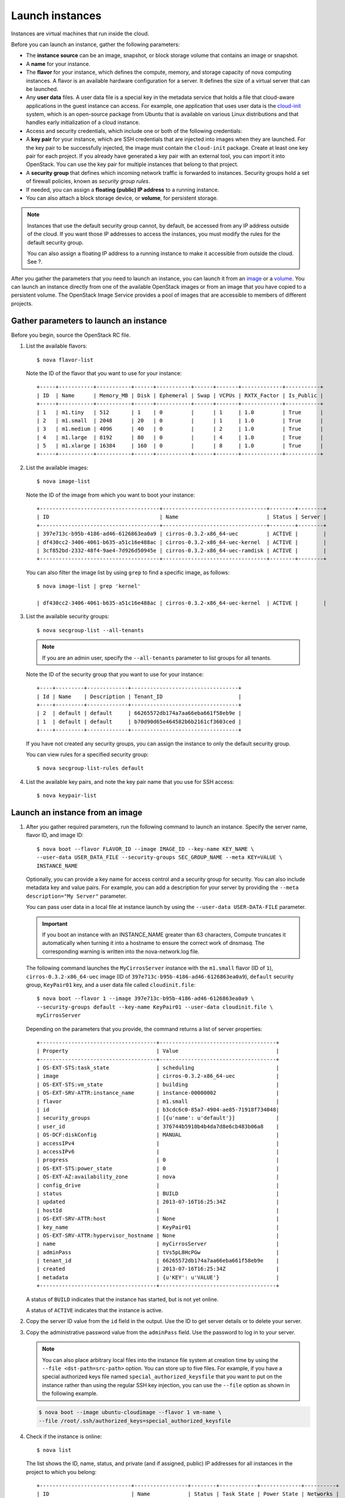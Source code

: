 ================
Launch instances
================

Instances are virtual machines that run inside the cloud.

Before you can launch an instance, gather the following parameters:

- The **instance source** can be an image, snapshot, or block storage
  volume that contains an image or snapshot.

- A **name** for your instance.

- The **flavor** for your instance, which defines the compute, memory,
  and storage capacity of nova computing instances. A flavor is an
  available hardware configuration for a server. It defines the size of
  a virtual server that can be launched.

- Any **user data** files. A user data file is a special key in the
  metadata service that holds a file that cloud-aware applications in
  the guest instance can access. For example, one application that uses
  user data is the
  `cloud-init <https://help.ubuntu.com/community/CloudInit>`__ system,
  which is an open-source package from Ubuntu that is available on
  various Linux distributions and that handles early initialization of
  a cloud instance.

- Access and security credentials, which include one or both of the
  following credentials:

- A **key pair** for your instance, which are SSH credentials that
  are injected into images when they are launched. For the key pair
  to be successfully injected, the image must contain the
  ``cloud-init`` package. Create at least one key pair for each
  project. If you already have generated a key pair with an external
  tool, you can import it into OpenStack. You can use the key pair
  for multiple instances that belong to that project.

- A **security group** that defines which incoming network traffic
  is forwarded to instances. Security groups hold a set of firewall
  policies, known as *security group rules*.

- If needed, you can assign a **floating (public) IP address** to a
  running instance.

- You can also attach a block storage device, or **volume**, for
  persistent storage.

.. note::

  Instances that use the default security group cannot, by default, be
  accessed from any IP address outside of the cloud. If you want those
  IP addresses to access the instances, you must modify the rules for
  the default security group.

  You can also assign a floating IP address to a running instance to
  make it accessible from outside the cloud. See ?.

.. TODO (DC) Add link to Manage IP Addresses when file is converted to RST.

After you gather the parameters that you need to launch an instance, you
can launch it from an `image <#launch_from_image>`__ or a
`volume <#boot_from_volume>`__. You can launch an instance directly from
one of the available OpenStack images or from an image that you have
copied to a persistent volume. The OpenStack Image Service provides a
pool of images that are accessible to members of different projects.

Gather parameters to launch an instance
~~~~~~~~~~~~~~~~~~~~~~~~~~~~~~~~~~~~~~~

Before you begin, source the OpenStack RC file.

#. List the available flavors::

    $ nova flavor-list

   Note the ID of the flavor that you want to use for your instance::

    +-----+-----------+-----------+------+-----------+------+-------+-------------+-----------+
    | ID  | Name      | Memory_MB | Disk | Ephemeral | Swap | VCPUs | RXTX_Factor | Is_Public |
    +-----+-----------+-----------+------+-----------+------+-------+-------------+-----------+
    | 1   | m1.tiny   | 512       | 1    | 0         |      | 1     | 1.0         | True      |
    | 2   | m1.small  | 2048      | 20   | 0         |      | 1     | 1.0         | True      |
    | 3   | m1.medium | 4096      | 40   | 0         |      | 2     | 1.0         | True      |
    | 4   | m1.large  | 8192      | 80   | 0         |      | 4     | 1.0         | True      |
    | 5   | m1.xlarge | 16384     | 160  | 0         |      | 8     | 1.0         | True      |
    +-----+-----------+-----------+------+-----------+------+-------+-------------+-----------+

#. List the available images::

    $ nova image-list

   Note the ID of the image from which you want to boot your instance::

    +--------------------------------------+---------------------------------+--------+--------+
    | ID                                   | Name                            | Status | Server |
    +--------------------------------------+---------------------------------+--------+--------+
    | 397e713c-b95b-4186-ad46-6126863ea0a9 | cirros-0.3.2-x86_64-uec         | ACTIVE |        |
    | df430cc2-3406-4061-b635-a51c16e488ac | cirros-0.3.2-x86_64-uec-kernel  | ACTIVE |        |
    | 3cf852bd-2332-48f4-9ae4-7d926d50945e | cirros-0.3.2-x86_64-uec-ramdisk | ACTIVE |        |
    +--------------------------------------+---------------------------------+--------+--------+

   You can also filter the image list by using ``grep`` to find a specific
   image, as follows::

    $ nova image-list | grep 'kernel'

    | df430cc2-3406-4061-b635-a51c16e488ac | cirros-0.3.2-x86_64-uec-kernel  | ACTIVE |        |

#. List the available security groups::

    $ nova secgroup-list --all-tenants

   .. note::

     If you are an admin user, specify the ``--all-tenants`` parameter to
     list groups for all tenants.



   Note the ID of the security group that you want to use for your
   instance::

    +----+---------+-------------+----------------------------------+
    | Id | Name    | Description | Tenant_ID                        |
    +----+---------+-------------+----------------------------------+
    | 2  | default | default     | 66265572db174a7aa66eba661f58eb9e |
    | 1  | default | default     | b70d90d65e464582b6b2161cf3603ced |
    +----+---------+-------------+----------------------------------+

   If you have not created any security groups, you can assign the instance
   to only the default security group.

   You can view rules for a specified security group::

    $ nova secgroup-list-rules default

#. List the available key pairs, and note the key pair name that you use for
   SSH access::

    $ nova keypair-list

Launch an instance from an image
~~~~~~~~~~~~~~~~~~~~~~~~~~~~~~~~

#. After you gather required parameters, run the following command to
   launch an instance. Specify the server name, flavor ID, and image ID::

    $ nova boot --flavor FLAVOR_ID --image IMAGE_ID --key-name KEY_NAME \
    --user-data USER_DATA_FILE --security-groups SEC_GROUP_NAME --meta KEY=VALUE \
    INSTANCE_NAME

   Optionally, you can provide a key name for access control and a security
   group for security. You can also include metadata key and value pairs.
   For example, you can add a description for your server by providing the
   ``--meta description="My Server"`` parameter.

   You can pass user data in a local file at instance launch by using the
   ``--user-data USER-DATA-FILE`` parameter.

   .. important::
     If you boot an instance with an INSTANCE_NAME greater than 63 characters,
     Compute truncates it automatically when turning it into a hostname to
     ensure the correct work of dnsmasq. The corresponding warning is written
     into the nova-network.log file.

   The following command launches the ``MyCirrosServer`` instance with the
   ``m1.small`` flavor (ID of ``1``), ``cirros-0.3.2-x86_64-uec`` image (ID
   of ``397e713c-b95b-4186-ad46-6126863ea0a9``), ``default`` security
   group, ``KeyPair01`` key, and a user data file called
   ``cloudinit.file``::

    $ nova boot --flavor 1 --image 397e713c-b95b-4186-ad46-6126863ea0a9 \
    --security-groups default --key-name KeyPair01 --user-data cloudinit.file \
    myCirrosServer

   Depending on the parameters that you provide, the command returns a list
   of server properties::

    +-------------------------------------+-------------------------------------+
    | Property                            | Value                               |
    +-------------------------------------+-------------------------------------+
    | OS-EXT-STS:task_state               | scheduling                          |
    | image                               | cirros-0.3.2-x86_64-uec             |
    | OS-EXT-STS:vm_state                 | building                            |
    | OS-EXT-SRV-ATTR:instance_name       | instance-00000002                   |
    | flavor                              | m1.small                            |
    | id                                  | b3cdc6c0-85a7-4904-ae85-71918f734048|
    | security_groups                     | [{u'name': u'default'}]             |
    | user_id                             | 376744b5910b4b4da7d8e6cb483b06a8    |
    | OS-DCF:diskConfig                   | MANUAL                              |
    | accessIPv4                          |                                     |
    | accessIPv6                          |                                     |
    | progress                            | 0                                   |
    | OS-EXT-STS:power_state              | 0                                   |
    | OS-EXT-AZ:availability_zone         | nova                                |
    | config_drive                        |                                     |
    | status                              | BUILD                               |
    | updated                             | 2013-07-16T16:25:34Z                |
    | hostId                              |                                     |
    | OS-EXT-SRV-ATTR:host                | None                                |
    | key_name                            | KeyPair01                           |
    | OS-EXT-SRV-ATTR:hypervisor_hostname | None                                |
    | name                                | myCirrosServer                      |
    | adminPass                           | tVs5pL8HcPGw                        |
    | tenant_id                           | 66265572db174a7aa66eba661f58eb9e    |
    | created                             | 2013-07-16T16:25:34Z                |
    | metadata                            | {u'KEY': u'VALUE'}                  |
    +-------------------------------------+-------------------------------------+

   A status of ``BUILD`` indicates that the instance has started, but is
   not yet online.

   A status of ``ACTIVE`` indicates that the instance is active.

#. Copy the server ID value from the ``id`` field in the output. Use the
   ID to get server details or to delete your server.

#. Copy the administrative password value from the ``adminPass`` field. Use the
   password to log in to your server.

   .. note::

     You can also place arbitrary local files into the instance file
     system at creation time by using the ``--file <dst-path=src-path>``
     option. You can store up to five files. For example, if you have a
     special authorized keys file named ``special_authorized_keysfile`` that
     you want to put on the instance rather than using the regular SSH key
     injection, you can use the ``--file`` option as shown in the following
     example.

   .. code::

     $ nova boot --image ubuntu-cloudimage --flavor 1 vm-name \
     --file /root/.ssh/authorized_keys=special_authorized_keysfile

4. Check if the instance is online::

    $ nova list

   The list shows the ID, name, status, and private (and if assigned,
   public) IP addresses for all instances in the project to which you
   belong::

    +-----------------------------+-----------------+--------+------------+-------------+----------+
    | ID                          | Name            | Status | Task State | Power State | Networks |
    +-----------------------------+-----------------+--------+------------+-------------+----------+
    | 84c6e57d-a6b1-44b6-81eb-fcb36afd31b5 | myCirrosServer       | ACTIVE | None       | Running     | private=10.0.0.3 |
    | 8a99547e-7385-4ad1-ae50-4ecfaaad5f42 | myInstanceFromVolume | ACTIVE | None       | Running     | private=10.0.0.4 |
    +-----------------------------+-----------------+--------+------------+-------------+----------+

   If the status for the instance is ACTIVE, the instance is online.

#. To view the available options for the ``nova list`` command, run the
   following command::

    $ nova help list

   .. note::

     If you did not provide a key pair, security groups, or rules, you
     can access the instance only from inside the cloud through VNC. Even
     pinging the instance is not possible.
